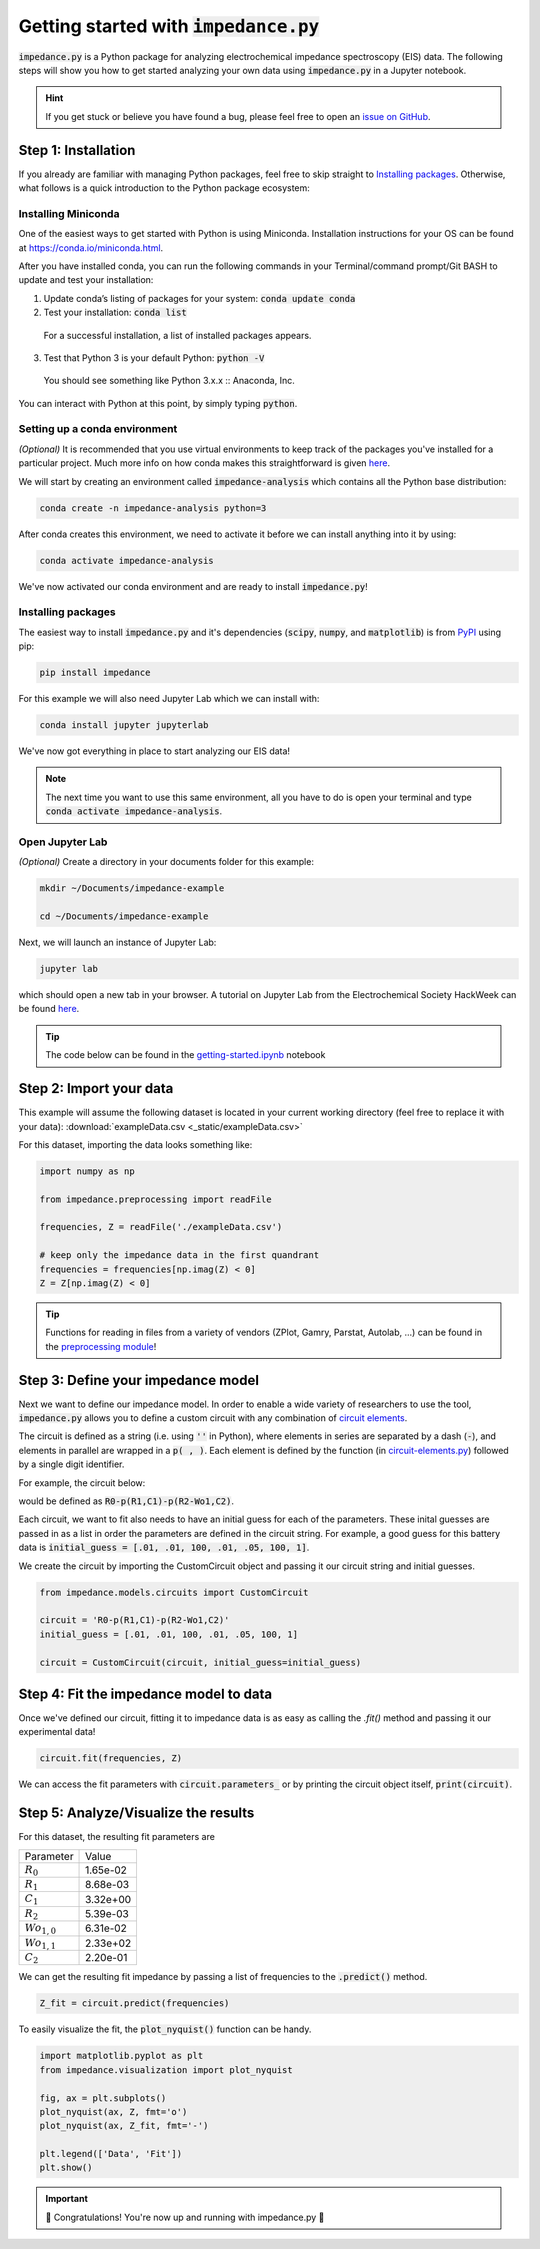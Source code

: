 =========================================
Getting started with :code:`impedance.py`
=========================================

:code:`impedance.py` is a Python package for analyzing electrochemical impedance
spectroscopy (EIS) data. The following steps will show you how to get started
analyzing your own data using :code:`impedance.py` in a Jupyter notebook.

.. hint::
  If you get stuck or believe you have found a bug, please feel free to open an
  `issue on GitHub <https://github.com/ECSHackWeek/impedance.py/issues>`_.

Step 1: Installation
====================

If you already are familiar with managing Python packages, feel free to skip
straight to `Installing packages`_.
Otherwise, what follows is a quick introduction to the Python package ecosystem:

Installing Miniconda
--------------------
One of the easiest ways to get started with Python is using Miniconda.
Installation instructions for your OS can be found at
https://conda.io/miniconda.html.

After you have installed conda, you can run the following commands in your
Terminal/command prompt/Git BASH to update and test your installation:

1. Update conda’s listing of packages for your system: :code:`conda update conda`

2. Test your installation: :code:`conda list`

  For a successful installation, a list of installed packages appears.

3. Test that Python 3 is your default Python: :code:`python -V`

  You should see something like Python 3.x.x :: Anaconda, Inc.

You can interact with Python at this point, by simply typing :code:`python`.

Setting up a conda environment
------------------------------
*(Optional)* It is recommended that you use virtual environments to keep track
of the packages you've installed for a particular project. Much more info on
how conda makes this straightforward is given `here <https://conda.io/projects/conda/en/latest/user-guide/tasks/manage-environments.html#viewing-a-list-of-your-environments>`_.

We will start by creating an environment called :code:`impedance-analysis`
which contains all the Python base distribution:

.. code-block:: bash

   conda create -n impedance-analysis python=3

After conda creates this environment, we need to activate it before we can
install anything into it by using:

.. code-block:: bash

   conda activate impedance-analysis

We've now activated our conda environment and are ready to install
:code:`impedance.py`!

Installing packages
-------------------

The easiest way to install :code:`impedance.py` and it's dependencies
(:code:`scipy`, :code:`numpy`, and :code:`matplotlib`) is from
`PyPI <https://pypi.org/project/impedance/>`_ using pip:

.. code-block:: bash

   pip install impedance

For this example we will also need Jupyter Lab which we can install with:

.. code-block:: bash

   conda install jupyter jupyterlab

We've now got everything in place to start analyzing our EIS data!

.. note::
  The next time you want to use this same environment, all you have to do is
  open your terminal and type :code:`conda activate impedance-analysis`.

Open Jupyter Lab
----------------

*(Optional)* Create a directory in your documents folder for this example:

.. code-block:: bash

   mkdir ~/Documents/impedance-example

   cd ~/Documents/impedance-example

Next, we will launch an instance of Jupyter Lab:

.. code-block:: bash

  jupyter lab

which should open a new tab in your browser. A tutorial on Jupyter Lab from the
Electrochemical Society HackWeek can be found `here <https://ecshackweek.github.io/tutorial/getting-started-with-jupyter/>`_.

.. tip::
  The code below can be found in the `getting-started.ipynb <_static/getting-started.ipynb>`_ notebook

Step 2: Import your data
========================

This example will assume the following dataset is located in your current working directory (feel free to replace it with your data): :download:`exampleData.csv <_static/exampleData.csv>`

For this dataset, importing the data looks something like:

.. code-block:: python

  import numpy as np

  from impedance.preprocessing import readFile

  frequencies, Z = readFile('./exampleData.csv')

  # keep only the impedance data in the first quandrant
  frequencies = frequencies[np.imag(Z) < 0]
  Z = Z[np.imag(Z) < 0]
  
.. tip::
  Functions for reading in files from a variety of vendors (ZPlot, Gamry, Parstat, Autolab, ...) can be found in the `preprocessing module <preprocessing.html>`_!

Step 3: Define your impedance model
===================================

Next we want to define our impedance model. In order to enable a wide variety
of researchers to use the tool, :code:`impedance.py` allows you to define a
custom circuit with any combination of `circuit elements <circuit-elements.html>`_.

The circuit is defined as a string (i.e. using :code:`''` in Python), where elements in
series are separated by a dash (:code:`-`), and elements in parallel are wrapped in
a :code:`p( , )`. Each element is defined by the function (in `circuit-elements.py <circuit-elements.html>`_) followed by a single digit identifier.

For example, the circuit below:

.. image:: _static/two_time_constants.png

would be defined as :code:`R0-p(R1,C1)-p(R2-Wo1,C2)`.

Each circuit, we want to fit also needs to have an initial guess for each
of the parameters. These inital guesses are passed in as a list in order the
parameters are defined in the circuit string. For example, a good guess for this
battery data is :code:`initial_guess = [.01, .01, 100, .01, .05, 100, 1]`.

We create the circuit by importing the CustomCircuit object and passing it our
circuit string and initial guesses.

.. code-block:: python

  from impedance.models.circuits import CustomCircuit

  circuit = 'R0-p(R1,C1)-p(R2-Wo1,C2)'
  initial_guess = [.01, .01, 100, .01, .05, 100, 1]

  circuit = CustomCircuit(circuit, initial_guess=initial_guess)

Step 4: Fit the impedance model to data
=======================================

Once we've defined our circuit, fitting it to impedance data is as easy as
calling the `.fit()` method and passing it our experimental data!

.. code-block:: python

  circuit.fit(frequencies, Z)

We can access the fit parameters with :code:`circuit.parameters_` or by
printing the circuit object itself, :code:`print(circuit)`.

Step 5: Analyze/Visualize the results
=====================================

For this dataset, the resulting fit parameters are

================ ========
   Parameter      Value
---------------- --------
:math:`R_0`      1.65e-02
:math:`R_1`      8.68e-03
:math:`C_1`      3.32e+00
:math:`R_2`      5.39e-03
:math:`Wo_{1,0}` 6.31e-02
:math:`Wo_{1,1}` 2.33e+02
:math:`C_2`      2.20e-01
================ ========

We can get the resulting fit impedance by passing a list of frequencies to the :code:`.predict()` method.

.. code-block:: python

  Z_fit = circuit.predict(frequencies)

To easily visualize the fit, the :code:`plot_nyquist()` function can be handy.

.. code-block:: python

  import matplotlib.pyplot as plt
  from impedance.visualization import plot_nyquist

  fig, ax = plt.subplots()
  plot_nyquist(ax, Z, fmt='o')
  plot_nyquist(ax, Z_fit, fmt='-')

  plt.legend(['Data', 'Fit'])
  plt.show()

.. image:: _static/example_fit_fig.png

.. important::
  🎉 Congratulations! You're now up and running with impedance.py 🎉
